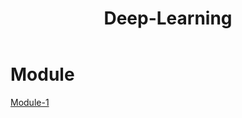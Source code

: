 :PROPERTIES:
:ID:       38bcc4d0-5733-42d7-974e-da01d8f3ac79
:END:
#+title: Deep-Learning
* Module
[[../Deep Learning/Module-1/][Module-1]]
